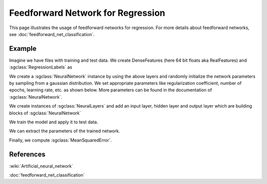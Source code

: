 ==================================
Feedforward Network for Regression
==================================

This page illustrates the usage of feedforward networks for regression. For more details about feedforward networks, see :doc:`feedforward_net_classification`.

-------
Example
-------

Imagine we have files with training and test data. We create DenseFeatures (here 64 bit floats aka RealFeatures) and :sgclass:`RegressionLabels` as

.. sgexample:: feedforward_net_regression.sg:create_features

We create a :sgclass:`NeuralNetwork` instance by using the above layers and randomly initialize the network parameters by sampling from a gaussian distribution. We set appropriate parameters like regularization coefficient, number of epochs, learning rate, etc. as shown below. More parameters can be found in the documentation of :sgclass:`NeuralNetwork`.

.. sgexample:: feedforward_net_regression.sg:create_instance

We create instances of :sgclass:`NeuralLayers` and add an input layer, hidden layer and output layer which are building blocks of :sgclass:`NeuralNetwork`

.. sgexample:: feedforward_net_regression.sg:add_layers

We train the model and apply it to test data.

.. sgexample:: feedforward_net_regression.sg:train_and_apply

We can extract the parameters of the trained network.

.. sgexample:: feedforward_net_regression.sg:get_params

Finally, we compute :sgclass:`MeanSquaredError`.

.. sgexample:: feedforward_net_regression.sg:evaluate_error

----------
References
----------
:wiki:`Artificial_neural_network`

:doc:`feedforward_net_classification`

.. bibliography:: ../../references.bib
    :filter: docname in docnames
